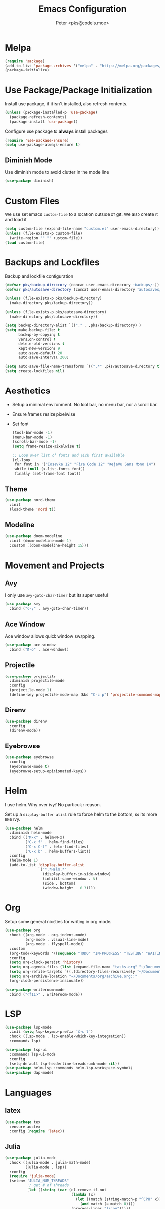 #+TITLE: Emacs Configuration
#+AUTHOR: Peter <pks@codeis.moe>

* Melpa
#+begin_src emacs-lisp
  (require 'package)
  (add-to-list 'package-archives '("melpa" . "https://melpa.org/packages/"))
  (package-initialize)
#+end_src

* Use Package/Package Initialization
Install use package, if it isn't installed, also refresh contents.
#+begin_src emacs-lisp
  (unless (package-installed-p 'use-package)
    (package-refresh-contents)
    (package-install 'use-package))
#+end_src

Configure use package to *always* install packages
#+begin_src emacs-lisp
  (require 'use-package-ensure)
  (setq use-package-always-ensure t)
#+end_src

** Diminish Mode
Use diminish mode to avoid clutter in the mode line
#+begin_src emacs-lisp
  (use-package diminish)
#+end_src

* Custom Files
We use set emacs =custom-file= to a location outside of git. We
also create it and load it
#+begin_src emacs-lisp
  (setq custom-file (expand-file-name "custom.el" user-emacs-directory))
  (unless (file-exists-p custom-file)
    (write-region "" "" custom-file))
  (load custom-file)
#+end_src

* Backups and Lockfiles
Backup and lockfile configuration
#+begin_src emacs-lisp
  (defvar pks/backup-directory (concat user-emacs-directory "backups/"))
  (defvar pks/autosave-directory (concat user-emacs-directory "autosaves/"))

  (unless (file-exists-p pks/backup-directory)
    (make-directory pks/backup-directory))

  (unless (file-exists-p pks/autosave-directory)
    (make-directory pks/autosave-directory))

  (setq backup-directory-alist `(("." . ,pks/backup-directory)))
  (setq make-backup-files t
        backup-by-copying t
        version-control t
        delete-old-versions t
        kept-new-versions 9
        auto-save-default 20
        auto-save-interval 200)

  (setq auto-save-file-name-transforms `((".*" ,pks/autosave-directory t)))
  (setq create-lockfiles nil)
#+end_src

* Aesthetics
  - Setup a minimal environment. No tool bar, no menu bar, nor a scroll bar.
  - Ensure frames resize pixelwise
  - Set font
    #+begin_src emacs-lisp
      (tool-bar-mode -1)
      (menu-bar-mode -1)
      (scroll-bar-mode -1)
      (setq frame-resize-pixelwise t)

      ;; Loop over list of fonts and pick first available
      (cl-loop
       for font in '("Iosevka 12" "Fira Code 12" "DejaVu Sans Mono 14")
       while (null (x-list-fonts font))
       finally (set-frame-font font))
    #+end_src

** Theme
#+begin_src emacs-lisp
  (use-package nord-theme
    :init
    (load-theme 'nord t))
#+end_src

** Modeline
#+begin_src emacs-lisp
  (use-package doom-modeline
    :init (doom-modeline-mode 1)
    :custom ((doom-modeline-height 15)))
#+end_src

* Movement and Projects
** Avy
I only use =avy-goto-char-timer= but its super useful
#+begin_src emacs-lisp
  (use-package avy
    :bind ("C-;" . avy-goto-char-timer))
#+end_src

** Ace Window
Ace window allows quick window swapping. 
#+begin_src emacs-lisp
  (use-package ace-window
    :bind ("M-o" . ace-window))
#+end_src

** Projectile
#+begin_src emacs-lisp
  (use-package projectile
    :diminish projectile-mode
    :config
    (projectile-mode 1)
    (define-key projectile-mode-map (kbd "C-c p") 'projectile-command-map))
#+end_src

** Direnv
#+begin_src emacs-lisp
  (use-package direnv
    :config
    (direnv-mode))
#+end_src

** Eyebrowse
#+begin_src emacs-lisp
  (use-package eyebrowse
    :config
    (eyebrowse-mode t)
    (eyebrowse-setup-opinionated-keys))
#+end_src

* Helm
I use helm. Why over ivy? No particular reason.

Set up a =display-buffer-alist= rule to force helm to the bottom, so
its more like ivy.
#+begin_src emacs-lisp
  (use-package helm
    :diminish helm-mode
    :bind (("M-x" . helm-M-x)
           ("C-x f" . helm-find-files)
           ("C-x C-f" . helm-find-files)
           ("C-x b" . helm-buffers-list))
    :config
    (helm-mode 1)
    (add-to-list 'display-buffer-alist
                 `("*.*Helm.*"
                   (display-buffer-in-side-window)
                   (inhibit-same-window . t)
                   (side . bottom)
                   (window-height . 0.3))))
#+end_src

* Org
Setup some general niceties for writing in org mode.
#+begin_src emacs-lisp
  (use-package org
    :hook ((org-mode . org-indent-mode)
           (org-mode . visual-line-mode)
           (org-mode . flyspell-mode))
    :custom
    (org-todo-keywords '((sequence "TODO" "IN-PROGRESS" "TESTING" "WAITING" "|" "DONE" "CANCELLED")))
    :config
    (setq org-clock-persist 'history)
    (setq org-agenda-files (list (expand-file-name "tasks.org" "~/Documents/org")))
    (setq org-refile-targets `((,(directory-files-recursively "~/Documents/org" "\\.org$") :level . 1)))
    (setq org-archive-location "~/Documents/org/archive.org::")
    (org-clock-persistence-insinuate))

  (use-package writeroom-mode
    :bind ("<f11>" . writeroom-mode))
#+end_src

* LSP
#+begin_src emacs-lisp
  (use-package lsp-mode
    :init (setq lsp-keymap-prefix "C-c l")
    :hook ((lsp-mode . lsp-enable-which-key-integration))
    :commands lsp)

  (use-package lsp-ui
    :commands lsp-ui-mode
    :config
    (setq-default lsp-headerline-breadcrumb-mode nil))
  (use-package helm-lsp :commands helm-lsp-workspace-symbol)
  (use-package dap-mode)
#+end_src

* Languages
** latex
#+begin_src emacs-lisp
  (use-package tex
    :ensure auctex
    :config (require 'latex))
#+end_src

** Julia
#+begin_src emacs-lisp
  (use-package julia-mode
    :hook ((julia-mode . julia-math-mode)
           (julia-mode . lsp))
    :config
    (require 'julia-mode)
    (setenv "JULIA_NUM_THREADS"
            ;; get # of threads
            (let ((string (car (cl-remove-if-not
                                (lambda (x)
                                  (let ((match (string-match-p "^CPU" x)))
                                    (and match (= match 0))))
                                (process-lines "lscpu")))))
              (string-match "\\([0-9]+\\)" string)
              (match-string 0 string))))

  ;; (use-package julia-repl
  ;;   :hook (julia-mode . julia-repl-mode)
  ;;   :config
  ;;   (require 'julia-repl))

  (use-package lsp-julia
    :config
    (setq lsp-julia-default-environment "~/.julia/environments/v1.6"))
#+end_src

** C/C++
#+begin_src emacs-lisp
  (setq-default indent-tabs-mode nil
                tab-width 4
                c-basic-offset 2
                c-default-style "linux")
  (setq lsp-clients-clangd-args '("--header-insertion-decorators="))
  (add-hook 'c++-mode-hook 'lsp)

  ;; (use-package ccls)
#+end_src

** Common Lisp
#+begin_src emacs-lisp
  (use-package slime
    :config
    (setq inferior-lisp-program "sbcl"))
#+end_src

** ESS
#+begin_src emacs-lisp
  (use-package ess
    :config
    (setq inferior-julia-program-name "julia"))

#+end_src

** EIN
#+begin_src emacs-lisp
  (use-package ein
    :config
    (setq ein:output-area-inlined-images t))
#+end_src

** Clojure
#+begin_src emacs-lisp
  (use-package clojure-mode
    :hook (lisp-mode . smartparens-strict-mode))
  (use-package cider)

#+end_src

** Haskell
#+begin_src emacs-lisp
  (use-package haskell-mode
    :hook ((haskell-mode . lsp)))
  (use-package lsp-haskell)
#+end_src

** Nix
#+begin_src emacs-lisp
  (use-package nix-mode
    :mode "\\.nix\\'")
#+end_src

** Python
#+begin_src emacs-lisp
  (use-package pyenv-mode)
  (use-package python-mode
    :hook ((python-mode . lsp)))

#+end_src

** Terraform
#+begin_src emacs-lisp
  (use-package terraform-mode)
#+end_src

** Elixir
#+begin_src emacs-lisp
  (use-package alchemist)
  (use-package mix)
  (use-package elixir-mode
    :hook (elixir-mode . lsp))
#+end_src

** Ledger (hledger)
#+begin_src emacs-lisp
  (use-package ledger-mode)

#+end_src

* Other
** Which Key
#+begin_src emacs-lisp
  (use-package which-key
    :diminish which-key-mode
    :config
    (which-key-mode 1))
#+end_src

** Flycheck
#+begin_src emacs-lisp
  (use-package flycheck
    :diminish flycheck-mode
    :config (global-flycheck-mode 1))
#+end_src

** Company Mode
#+begin_src emacs-lisp
  (use-package company
    :diminish company-mode
    :bind (:map company-active-map
                ("<return>" . nil)
                ("RET" . nil)
                ("C-SPC" . #'company-complete-selection))
    :config
    (global-company-mode 1))
#+end_src

** Smart Parens Mode
Use paredit mode
#+begin_src emacs-lisp
  (use-package smartparens
    :hook (lisp-mode . smartparens-strict-mode)
    :config
    (require 'smartparens-config)
    (sp-use-paredit-bindings))
#+end_src

** Magit
#+begin_src emacs-lisp
  (use-package magit
    :bind ("C-x g" . magit-status))
#+end_src

** YASnippet
#+begin_src emacs-lisp
  (use-package yasnippet
    :diminish yas-minor-mode
    :config
    (yas-global-mode))

  (use-package yasnippet-snippets)
#+end_src

** RipGrep
#+begin_src emacs-lisp
  (use-package ripgrep)
#+end_src

* Aliases
#+begin_src emacs-lisp
  (defalias 'yes-or-no-p 'y-or-n-p)
#+end_src
